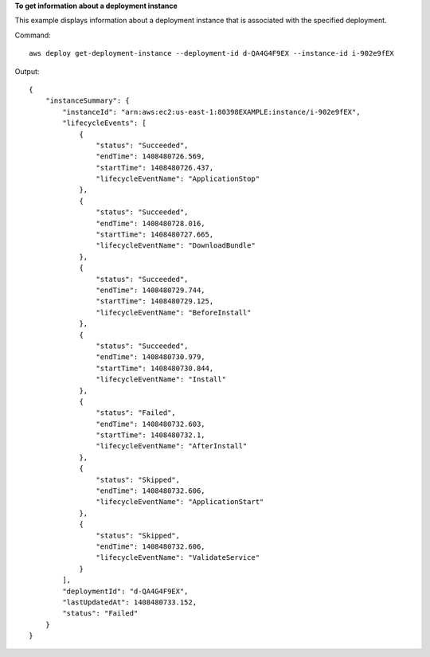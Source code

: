 **To get information about a deployment instance**

This example displays information about a deployment instance that is associated with the specified deployment.

Command::

  aws deploy get-deployment-instance --deployment-id d-QA4G4F9EX --instance-id i-902e9fEX

Output::

  {
      "instanceSummary": {
          "instanceId": "arn:aws:ec2:us-east-1:80398EXAMPLE:instance/i-902e9fEX",
          "lifecycleEvents": [
              {
                  "status": "Succeeded",
                  "endTime": 1408480726.569,
                  "startTime": 1408480726.437,
                  "lifecycleEventName": "ApplicationStop"
              },
              {
                  "status": "Succeeded",
                  "endTime": 1408480728.016,
                  "startTime": 1408480727.665,
                  "lifecycleEventName": "DownloadBundle"
              },
              {
                  "status": "Succeeded",
                  "endTime": 1408480729.744,
                  "startTime": 1408480729.125,
                  "lifecycleEventName": "BeforeInstall"
              },
              {
                  "status": "Succeeded",
                  "endTime": 1408480730.979,
                  "startTime": 1408480730.844,
                  "lifecycleEventName": "Install"
              },
              {
                  "status": "Failed",
                  "endTime": 1408480732.603,
                  "startTime": 1408480732.1,
                  "lifecycleEventName": "AfterInstall"
              },
              {
                  "status": "Skipped",
                  "endTime": 1408480732.606,
                  "lifecycleEventName": "ApplicationStart"
              },
              {
                  "status": "Skipped",
                  "endTime": 1408480732.606,
                  "lifecycleEventName": "ValidateService"
              }
          ],
          "deploymentId": "d-QA4G4F9EX",
          "lastUpdatedAt": 1408480733.152,
          "status": "Failed"
      }
  }